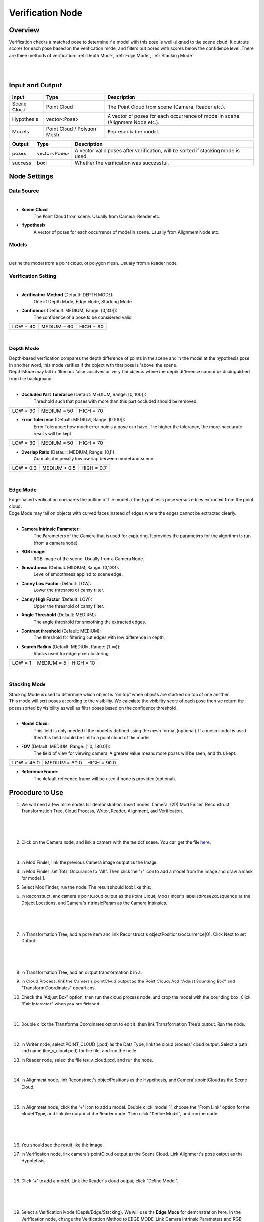 Verification Node
===========================

Overview
------------------
Verification checks a matched pose to determine if a model with this pose is well-aligned to the scene cloud. 
It outputs scores for each pose based on the verification mode, and filters out poses with scores below the confidence level.
There are three methods of verification: :ref:`Depth Mode`, :ref:`Edge Mode`, :ref:`Stacking Mode`.

.. image:: Images/verification_node_overview_1.png
   :align: center

|

.. image:: Images/verification_node_overview_3.png
   :align: center

|

.. image:: Images/verification_node_overview_2.png
   :align: center

Input and Output
------------------
+----------------------------------------+-------------------------------+---------------------------------------------------------------------------------+
| Input                                  | Type                          | Description                                                                     |
+========================================+===============================+=================================================================================+
| Scene Cloud                            | Point Cloud                   | The Point Cloud from scene (Camera, Reader etc.).                               |
+----------------------------------------+-------------------------------+---------------------------------------------------------------------------------+
| Hypothesis                             | vector<Pose>                  | A vector of poses for each occurrence of model in scene (Alignment Node etc.).  |
+----------------------------------------+-------------------------------+---------------------------------------------------------------------------------+
| Models                                 | Point Cloud / Polygon Mesh    | Represents the model.                                                           |
+----------------------------------------+-------------------------------+---------------------------------------------------------------------------------+

+-------------------------+-------------------+----------------------------------------------------------------------------------------------------------+
| Output                  | Type              | Description                                                                                              |
+=========================+===================+==========================================================================================================+
| poses                   | vector<Pose>      | A vector valid poses after verification, will be sorted if stacking mode is used.                        |
+-------------------------+-------------------+----------------------------------------------------------------------------------------------------------+
| success                 | bool              | Whether the verification was successful.                                                                 |
+-------------------------+-------------------+----------------------------------------------------------------------------------------------------------+


Node Settings
--------------------
Data Source
~~~~~~~~~~~~~~~
.. image:: Images/verification_node_settings_data_source.png
   :align: center

|

- **Scene Cloud**
   The Point Cloud from scene. Usually from Camera, Reader etc.

- **Hypothesis**
   A vector of poses for each occurrence of model in scene. Usually from Alignment Node etc.

Models
~~~~~~~~~~~~~~~
.. image:: Images/verification_node_settings_models.png
   :align: center

|

Define the model from a point cloud, or polygon mesh. Usually from a Reader node.

Verification Setting
~~~~~~~~~~~~~~~~~~~~~
.. image:: Images/verification_node_settings_verification_setting.png
   :align: center

|

- **Verification Method**  (Default: DEPTH MODE):                                                           
   One of Depth Mode, Edge Mode, Stacking Mode.

- **Confidence** (Default: MEDIUM, Range: [0,100]): 
   The confidence of a pose to be considered valid. 

+-----------------+-----------------+-----------------+
| LOW = 40        | MEDIUM = 60     | HIGH = 80       |
+-----------------+-----------------+-----------------+

|

Depth Mode
~~~~~~~~~~~~~~~
| Depth-based verification compares the depth difference of points in the scene and in the model at the hypothesis pose. 
| In another word, this mode verifies if the object with that pose is 'above' the scene.
| Depth Mode may fail to filter out false positives on very flat objects where the depth difference cannot be distinguished from the background. 

.. image:: Images/verification_node_settings_depth_mode.png
   :align: center

|

- **Occluded Part Tolerance** (Default: MEDIUM, Range: [0, 100]):
   Threshold such that poses with more than this part occluded should be removed. 

+-----------------+-----------------+-----------------+
| LOW = 30        | MEDIUM = 50     | HIGH = 70       |
+-----------------+-----------------+-----------------+

- **Error Tolerance** (Default: MEDIUM, Range: [0,100]):
   Error Tolerance: how much error points a pose can have. The higher the tolerance, the more inaccurate results will be kept. 

+-----------------+-----------------+-----------------+
| LOW = 30        | MEDIUM = 50     | HIGH = 70       |
+-----------------+-----------------+-----------------+

- **Overlap Ratio** (Default: MEDIUM, Range: [0,1]):
   Controls the penally low overlap between model and scene. 

+-----------------+-----------------+-----------------+
| LOW = 0.3       | MEDIUM = 0.5    | HIGH = 0.7      |
+-----------------+-----------------+-----------------+

|

Edge Mode
~~~~~~~~~~~~~~~
| Edge-based verification compares the outline of the model at the hypothesis pose versus edges extracted from the point cloud.
| Edge Mode may fail on objects with curved faces instead of edges where the edges cannot be extracted clearly.

.. image:: Images/verification_node_settings_edge_mode.png
   :align: center

|

- **Camera Intrinsic Parameter**: 
   The Parameters of the Camera that is used for capturing. It provides the parameters for the algorithm to run (from a camera node). 

- **RGB image**: 
   RGB image of the scene. Usually from a Camera Node.

- **Smoothness** (Default: MEDIUM, Range: [0,100]): 
   Level of smoothness applied to scene edge. 

- **Canny Low Factor** (Default: LOW): 
   Lower the threshold of canny filter.

- **Canny High Factor** (Default: LOW): 
   Upper the threshold of canny filter.

- **Angle Threshold** (Default: MEDIUM): 
   The angle threshold for smoothing the extracted edges.

- **Contrast threshold** (Default: MEDIUM): 
   The threshold for filtering out edges with low difference in depth.

- **Search Radius** (Default: MEDIUM, Range: [1, ∞)): 
   Radius used for edge pixel clustering. 

+-----------------+-----------------+-----------------+
| LOW = 1         | MEDIUM = 5      | HIGH = 10       |
+-----------------+-----------------+-----------------+

|

Stacking Mode
~~~~~~~~~~~~~~~
| Stacking Mode is used to determine which object is “on top” when objects are stacked on top of one another. 
| This mode will sort poses according to the visibility. We calculate the visibility score of each pose then we return the poses sorted by visibility as well as filter poses based on the confidence threshold.

.. image:: Images/verification_node_settings_stacking_mode.png
   :align: center

|

- **Model Cloud**:
   This field is only needed if the model is defined using the mesh format (optional). 
   If a mesh model is used then this field should be link to a point cloud of the model.

- **FOV** (Default: MEDIUM, Range: [1.0, 180.0]): 
   The field of view for viewing camera. A greater value means more poses will be seen, and thus kept.

+-----------------+-----------------+-----------------+
| LOW = 45.0      | MEDIUM = 60.0   | HIGH = 90.0     |
+-----------------+-----------------+-----------------+

- **Reference Frame**:
   The default reference frame will be used if none is provided (optional).

Procedure to Use
--------------------
1. We will need a few more nodes for demonstration. Insert nodes: Camera, (2D) Mod Finder, Reconstruct, Transformation Tree, Cloud Process, Writer, Reader, Alignment, and Verification.
    .. image:: Images/verification_procedure_1.png
       :align: center

|

    .. image:: Images/verification_procedure_1_1_1_mod_finder_option.png
       :align: center

|

    .. image:: Images/verification_procedure_1_1.png
       :align: center

2. Click on the Camera node, and link a camera with the tee.dcf scene. You can get the file `here <https://daoairoboticsinc-my.sharepoint.com/:u:/g/personal/tzhang_daoai_com/EUaL8LFp-JlJugrB-VYSCr8BODvs7cyJszjIywupMCNDDg?e=XCPFjb>`_.
    .. image:: Images/verification_procedure_2.png
      :align: center

|

    .. image:: Images/verification_procedure_2_2.png
      :align: center

3. In Mod Finder, link the previous Camera image output as the Image.
    .. image:: Images/verification_procedure_3.png
       :align: center

4. In Mod Finder, set Total Occurance to "All". Then click the '+' icon to add a model from the image and draw a mask for model_1.
    .. image:: Images/verification_procedure_4_mod_finder_models_mask.png
       :align: center

5. Select Mod Finder, run the node. The result should look like this:
    .. image:: Images/verification_procedure_5_mod_finder_run.png
       :align: center

6. In Reconstruct, link camera's pointCloud output as the Point Cloud, Mod Finder's labelledPose2dSequence as the Object Locations, and Camera's intrinsicParam as the Camera Intrinsics.
    .. image:: Images/verification_procedure_6.png
       :align: center

|

    .. image:: Images/verification_procedure_6_6.png
      :align: center

|

    .. image:: Images/verification_procedure_6_6_6.png
       :align: center

7. In Transformation Tree, add a pose item and link Reconstruct's objectPositions/occurrence[0]. Click Next to set Output.
    .. image:: Images/verification_procedure_7.png
       :align: center

|

    .. image:: Images/verification_procedure_7_7.png
       :align: center

|

    .. image:: Images/verification_procedure_7_7_7.png
       :align: center

8. In Transformation Tree, add an output transformation b in a.
    .. image:: Images/verification_procedure_8.png
       :align: center

9. In Cloud Process, link the Camera's pointCloud output as the Point Cloud; Add "Adjust Bounding Box" and "Transform Coordinates" opeartions.
    .. image:: Images/verification_procedure_9.png
       :align: center

10. Check the "Adjust Box" option, then run the cloud process node, and crop the model with the bounding box. Click "Exit Interactor" when you are finished.
     .. image:: Images/verification_procedure_10.png
        :align: center

|

     .. image:: Images/verification_procedure_10_10.png
        :align: center

11. Double click the Transforma Coordinates option to edit it, then link Transformation Tree's output. Run the node.
     .. image:: Images/verification_procedure_11.png
        :align: center

|

     .. image:: Images/verification_procedure_11_11.png
        :align: center

12. In Writer node, select POINT_CLOUD (.pcd) as the Data Type, link the cloud process' cloud output. Select a path and name (tee_v_cloud.pcd) for the file, and run the node.
     .. image:: Images/verification_procedure_12.png
        :align: center

13. In Reader node, select the file tee_v_cloud.pcd, and run the node. 
     .. image:: Images/verification_procedure_13.png
        :align: center

|

     .. image:: Images/verification_procedure_13_13.png
        :align: center

14. In Alignment node, link Reconstruct's objectPositions as the Hypothesis, and Camera's pointCloud as the Scene Cloud. 
     .. image:: Images/verification_procedure_14.png
        :align: center 

|

     .. image:: Images/verification_procedure_14_14.png
        :align: center

15. In Alignment node, click the '+' icon to add a model. Double click 'model_1', choose the "From Link" option for the Model Type, and link the output of the Reader node. Then click "Define Model", and run the node.
     .. image:: Images/verification_procedure_15.png
        :align: center

|

     .. image:: Images/verification_procedure_15_15.png
        :align: center

|

     .. image:: Images/verification_procedure_15_15_15.png
        :align: center

16. You should see the result like this image.
     .. image:: Images/verification_procedure_alignment_scene_eight.png
        :align: center

17. In Verification node, link camera's pointCloud output as the Scene Cloud. Link Alignment's pose output as the Hypotehsis.
     .. image:: Images/verification_procedure_17.png
        :align: center

|

     .. image:: Images/verification_procedure_17_17.png
        :align: center

18. Click '+' to add a model. Link the Reader's cloud output, click "Define Model". 
     .. image:: Images/verification_procedure_18.png
        :align: center

|

     .. image:: Images/verification_procedure_18_18.png
        :align: center

|

     .. image:: Images/verification_procedure_18_18_18.png
        :align: center

19. Select a Verification Mode (Depth/Edge/Stacking). We will use the **Edge Mode** for demonstration here. In the Verification node, change the Verification Method to EDGE MODE. Link Camera Intrinsic Parameters and RGB Image with the output from the Camera node. Then run the node. Only three poses are left after running verification edge mode.
     .. image:: Images/verification_procedure_19.png
        :align: center

|alignmentSceneEdgePic| |edgeAfterPic|

.. |alignmentSceneEdgePic| image:: Images/verification_procedure_alignment_scene_eight.png
   :width: 45.5%

.. |edgeAfterPic| image:: Images/verification_procedure_edge_after.png
   :width: 53.5%

20. You can check the "Show Edges" box to see the edges used.
     .. image:: Images/verification_procedure_edge_see_edge.png
        :align: center

Exercise
--------------------
Given the following flowchart and the output of the Alignment node. Without changing the settings of Mod Finder and Alignment, explain a way to filter out the two models on the ground.
   
   .. image:: Images/verification_exercise_flowchart.png
      :align: center

|

   .. image:: Images/verification_exercise_alignment_scene.png
      :align: center

|
|
|
|
|
|
|
|
|
|
|
|
|
|
|

Answers for Exercise
--------------------
We can utilize the Depth Mode in Verification node. Insert a Verification node. Link the necessary inputs. Change the Verification Method to DEPTH MODE. Then run the node. The two poses on the ground are filtered out by verification depth mode.
   
   .. image:: Images/verification_exercise_depth_mode.png
      :align: center

|

|alignmentSceneDepthPic| |depthAfterPic|

.. |alignmentSceneDepthPic| image:: Images/verification_exercise_alignment_scene.png
   :width: 50%

.. |depthAfterPic| image:: Images/verification_exercise_depth_after.png
   :width: 46%


